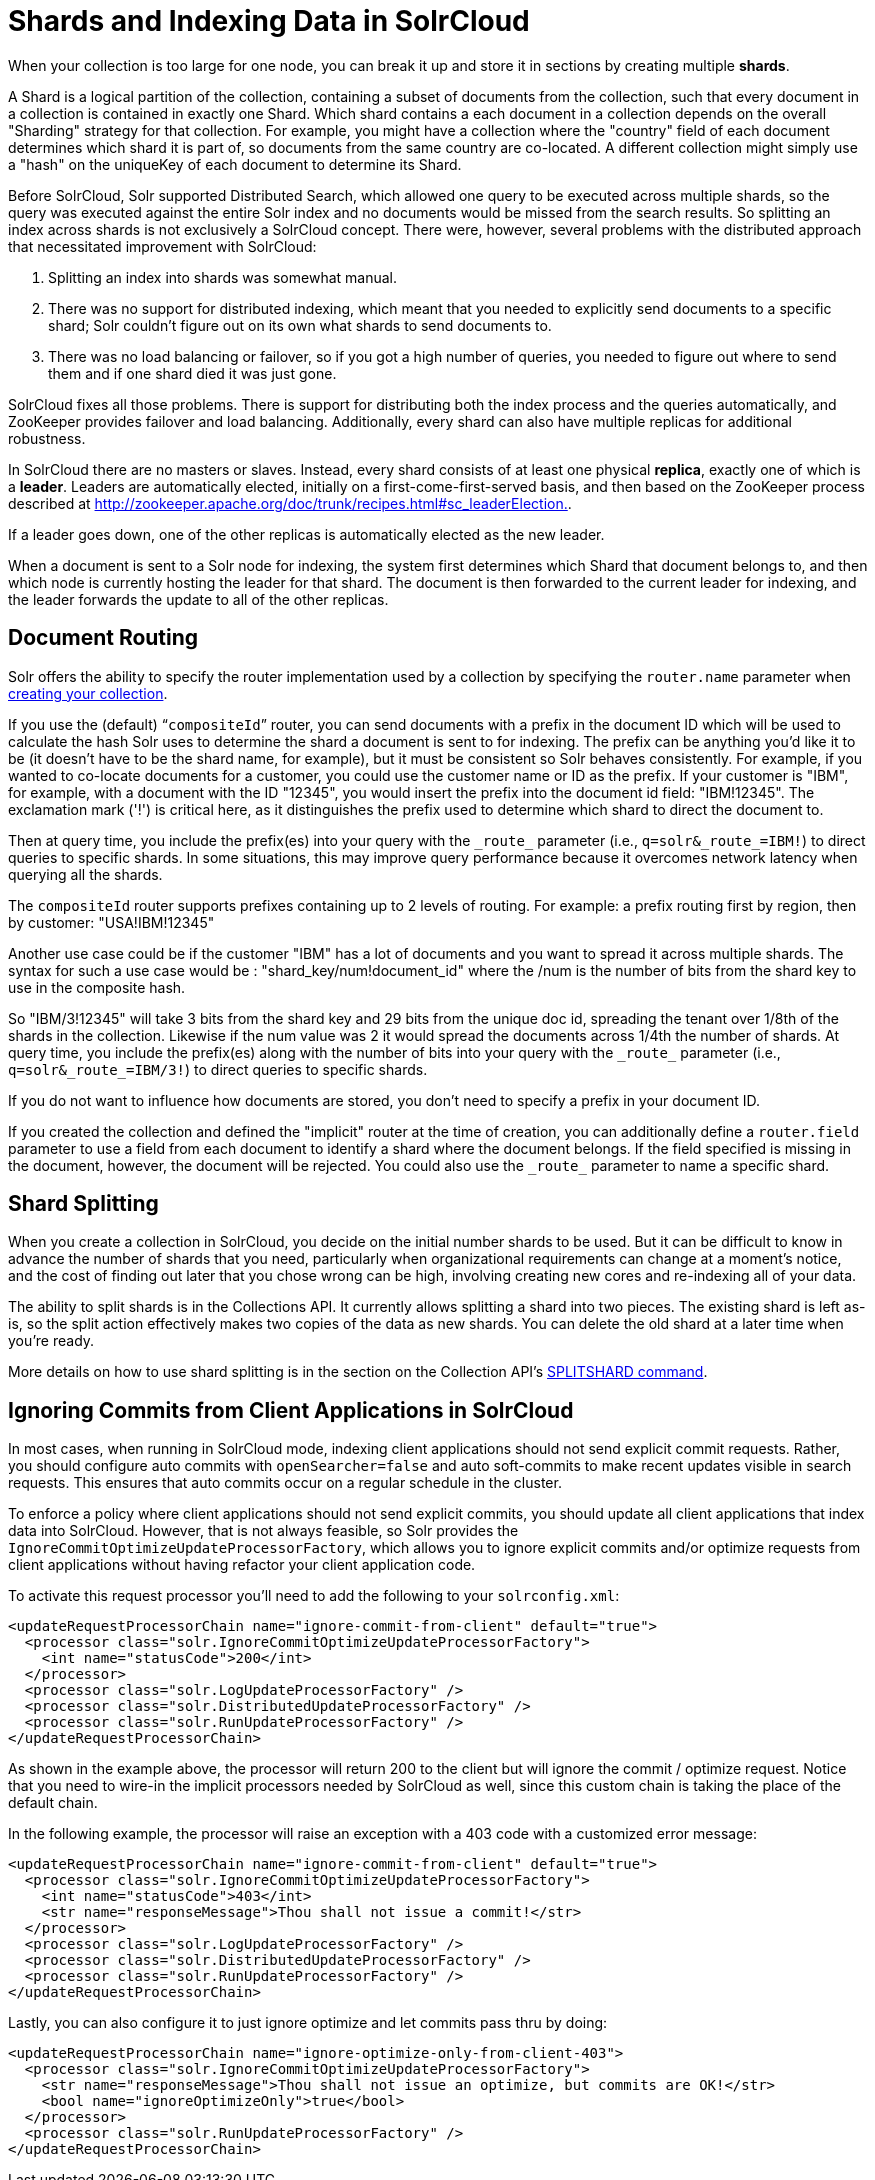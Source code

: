 = Shards and Indexing Data in SolrCloud
:page-shortname: shards-and-indexing-data-in-solrcloud
:page-permalink: shards-and-indexing-data-in-solrcloud.html
// Licensed to the Apache Software Foundation (ASF) under one
// or more contributor license agreements.  See the NOTICE file
// distributed with this work for additional information
// regarding copyright ownership.  The ASF licenses this file
// to you under the Apache License, Version 2.0 (the
// "License"); you may not use this file except in compliance
// with the License.  You may obtain a copy of the License at
//
//   http://www.apache.org/licenses/LICENSE-2.0
//
// Unless required by applicable law or agreed to in writing,
// software distributed under the License is distributed on an
// "AS IS" BASIS, WITHOUT WARRANTIES OR CONDITIONS OF ANY
// KIND, either express or implied.  See the License for the
// specific language governing permissions and limitations
// under the License.

When your collection is too large for one node, you can break it up and store it in sections by creating multiple *shards*.

A Shard is a logical partition of the collection, containing a subset of documents from the collection, such that every document in a collection is contained in exactly one Shard. Which shard contains a each document in a collection depends on the overall "Sharding" strategy for that collection. For example, you might have a collection where the "country" field of each document determines which shard it is part of, so documents from the same country are co-located. A different collection might simply use a "hash" on the uniqueKey of each document to determine its Shard.

Before SolrCloud, Solr supported Distributed Search, which allowed one query to be executed across multiple shards, so the query was executed against the entire Solr index and no documents would be missed from the search results. So splitting an index across shards is not exclusively a SolrCloud concept. There were, however, several problems with the distributed approach that necessitated improvement with SolrCloud:

. Splitting an index into shards was somewhat manual.
. There was no support for distributed indexing, which meant that you needed to explicitly send documents to a specific shard; Solr couldn't figure out on its own what shards to send documents to.
. There was no load balancing or failover, so if you got a high number of queries, you needed to figure out where to send them and if one shard died it was just gone.

SolrCloud fixes all those problems. There is support for distributing both the index process and the queries automatically, and ZooKeeper provides failover and load balancing. Additionally, every shard can also have multiple replicas for additional robustness.

In SolrCloud there are no masters or slaves. Instead, every shard consists of at least one physical *replica*, exactly one of which is a *leader*. Leaders are automatically elected, initially on a first-come-first-served basis, and then based on the ZooKeeper process described at http://zookeeper.apache.org/doc/trunk/recipes.html#sc_leaderElection[http://zookeeper.apache.org/doc/trunk/recipes.html#sc_leaderElection.].

If a leader goes down, one of the other replicas is automatically elected as the new leader.

When a document is sent to a Solr node for indexing, the system first determines which Shard that document belongs to, and then which node is currently hosting the leader for that shard. The document is then forwarded to the current leader for indexing, and the leader forwards the update to all of the other replicas.

== Document Routing

Solr offers the ability to specify the router implementation used by a collection by specifying the `router.name` parameter when <<collections-api.adoc#create,creating your collection>>.

If you use the (default) "```compositeId```" router, you can send documents with a prefix in the document ID which will be used to calculate the hash Solr uses to determine the shard a document is sent to for indexing. The prefix can be anything you'd like it to be (it doesn't have to be the shard name, for example), but it must be consistent so Solr behaves consistently. For example, if you wanted to co-locate documents for a customer, you could use the customer name or ID as the prefix. If your customer is "IBM", for example, with a document with the ID "12345", you would insert the prefix into the document id field: "IBM!12345". The exclamation mark ('!') is critical here, as it distinguishes the prefix used to determine which shard to direct the document to.

Then at query time, you include the prefix(es) into your query with the `\_route_` parameter (i.e., `q=solr&_route_=IBM!`) to direct queries to specific shards. In some situations, this may improve query performance because it overcomes network latency when querying all the shards.

The `compositeId` router supports prefixes containing up to 2 levels of routing. For example: a prefix routing first by region, then by customer: "USA!IBM!12345"

Another use case could be if the customer "IBM" has a lot of documents and you want to spread it across multiple shards. The syntax for such a use case would be : "shard_key/num!document_id" where the /num is the number of bits from the shard key to use in the composite hash.

So "IBM/3!12345" will take 3 bits from the shard key and 29 bits from the unique doc id, spreading the tenant over 1/8th of the shards in the collection. Likewise if the num value was 2 it would spread the documents across 1/4th the number of shards. At query time, you include the prefix(es) along with the number of bits into your query with the `\_route_` parameter (i.e., `q=solr&_route_=IBM/3!`) to direct queries to specific shards.

If you do not want to influence how documents are stored, you don't need to specify a prefix in your document ID.

If you created the collection and defined the "implicit" router at the time of creation, you can additionally define a `router.field` parameter to use a field from each document to identify a shard where the document belongs. If the field specified is missing in the document, however, the document will be rejected. You could also use the `\_route_` parameter to name a specific shard.

== Shard Splitting

When you create a collection in SolrCloud, you decide on the initial number shards to be used. But it can be difficult to know in advance the number of shards that you need, particularly when organizational requirements can change at a moment's notice, and the cost of finding out later that you chose wrong can be high, involving creating new cores and re-indexing all of your data.

The ability to split shards is in the Collections API. It currently allows splitting a shard into two pieces. The existing shard is left as-is, so the split action effectively makes two copies of the data as new shards. You can delete the old shard at a later time when you're ready.

More details on how to use shard splitting is in the section on the Collection API's <<collections-api.adoc#splitshard,SPLITSHARD command>>.

== Ignoring Commits from Client Applications in SolrCloud

In most cases, when running in SolrCloud mode, indexing client applications should not send explicit commit requests. Rather, you should configure auto commits with `openSearcher=false` and auto soft-commits to make recent updates visible in search requests. This ensures that auto commits occur on a regular schedule in the cluster.

To enforce a policy where client applications should not send explicit commits, you should update all client applications that index data into SolrCloud. However, that is not always feasible, so Solr provides the `IgnoreCommitOptimizeUpdateProcessorFactory`, which allows you to ignore explicit commits and/or optimize requests from client applications without having refactor your client application code.

To activate this request processor you'll need to add the following to your `solrconfig.xml`:

[source,xml]
----
<updateRequestProcessorChain name="ignore-commit-from-client" default="true">
  <processor class="solr.IgnoreCommitOptimizeUpdateProcessorFactory">
    <int name="statusCode">200</int>
  </processor>
  <processor class="solr.LogUpdateProcessorFactory" />
  <processor class="solr.DistributedUpdateProcessorFactory" />
  <processor class="solr.RunUpdateProcessorFactory" />
</updateRequestProcessorChain>
----

As shown in the example above, the processor will return 200 to the client but will ignore the commit / optimize request. Notice that you need to wire-in the implicit processors needed by SolrCloud as well, since this custom chain is taking the place of the default chain.

In the following example, the processor will raise an exception with a 403 code with a customized error message:

[source,xml]
----
<updateRequestProcessorChain name="ignore-commit-from-client" default="true">
  <processor class="solr.IgnoreCommitOptimizeUpdateProcessorFactory">
    <int name="statusCode">403</int>
    <str name="responseMessage">Thou shall not issue a commit!</str>
  </processor>
  <processor class="solr.LogUpdateProcessorFactory" />
  <processor class="solr.DistributedUpdateProcessorFactory" />
  <processor class="solr.RunUpdateProcessorFactory" />
</updateRequestProcessorChain>
----

Lastly, you can also configure it to just ignore optimize and let commits pass thru by doing:

[source,xml]
----
<updateRequestProcessorChain name="ignore-optimize-only-from-client-403">
  <processor class="solr.IgnoreCommitOptimizeUpdateProcessorFactory">
    <str name="responseMessage">Thou shall not issue an optimize, but commits are OK!</str>
    <bool name="ignoreOptimizeOnly">true</bool>
  </processor>
  <processor class="solr.RunUpdateProcessorFactory" />
</updateRequestProcessorChain>
----
